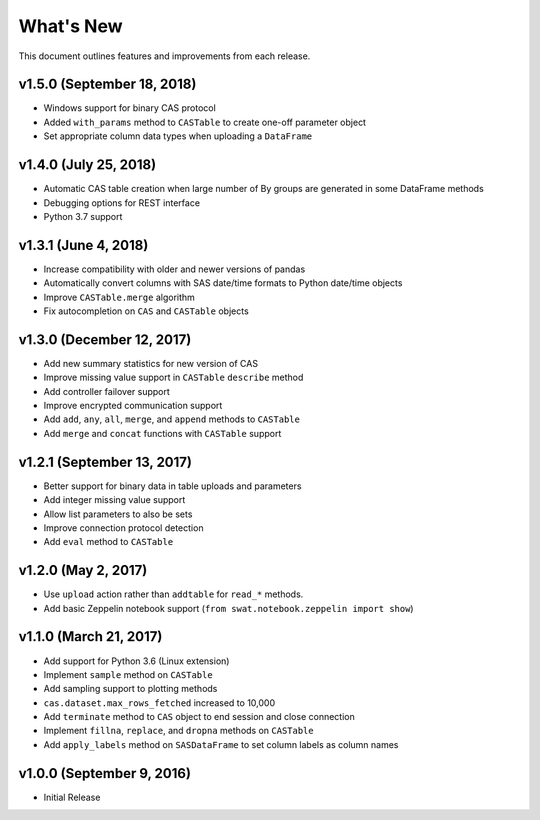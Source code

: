 
.. Copyright SAS Institute

.. _whatsnew:

**********
What's New
**********

This document outlines features and improvements from each release.

v1.5.0 (September 18, 2018)
===========================

- Windows support for binary CAS protocol
- Added ``with_params`` method to ``CASTable`` to create one-off parameter object
- Set appropriate column data types when uploading a ``DataFrame``


v1.4.0 (July 25, 2018)
======================

- Automatic CAS table creation when large number of By groups are generated in some DataFrame methods
- Debugging options for REST interface
- Python 3.7 support


v1.3.1 (June 4, 2018)
=====================

- Increase compatibility with older and newer versions of pandas
- Automatically convert columns with SAS date/time formats to Python date/time objects
- Improve ``CASTable.merge`` algorithm
- Fix autocompletion on ``CAS`` and ``CASTable`` objects


v1.3.0 (December 12, 2017)
==========================

- Add new summary statistics for new version of CAS
- Improve missing value support in ``CASTable`` ``describe`` method
- Add controller failover support
- Improve encrypted communication support
- Add ``add``, ``any``, ``all``, ``merge``, and ``append`` methods to ``CASTable``
- Add ``merge`` and ``concat`` functions with ``CASTable`` support


v1.2.1 (September 13, 2017)
===========================

- Better support for binary data in table uploads and parameters
- Add integer missing value support
- Allow list parameters to also be sets
- Improve connection protocol detection
- Add ``eval`` method to ``CASTable``

v1.2.0 (May 2, 2017)
====================

- Use ``upload`` action rather than ``addtable`` for ``read_*`` methods.
- Add basic Zeppelin notebook support (``from swat.notebook.zeppelin import show``)

v1.1.0 (March 21, 2017)
=======================

- Add support for Python 3.6 (Linux extension)
- Implement ``sample`` method on ``CASTable``
- Add sampling support to plotting methods
- ``cas.dataset.max_rows_fetched`` increased to 10,000
- Add ``terminate`` method to ``CAS`` object to end session and close connection
- Implement ``fillna``, ``replace``, and ``dropna`` methods on ``CASTable``
- Add ``apply_labels`` method on ``SASDataFrame`` to set column labels as column names

v1.0.0 (September 9, 2016)
==========================

- Initial Release
